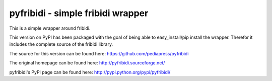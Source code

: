 .. -*- mode: rst; coding: utf-8 -*-

======================================================================
pyfribidi - simple fribidi wrapper
======================================================================
This is a simple wrapper around fribidi.


This version on PyPI has been packaged with the goal of being able to
easy_install/pip install the wrapper. Therefor it includes the
complete source of the fribidi library.

The source for this version can be found here:
https://github.com/pediapress/pyfribidi

The original homepage can be found here:
http://pyfribidi.sourceforge.net/

pyfribidi's PyPI page can be found here:
http://pypi.python.org/pypi/pyfribidi/
